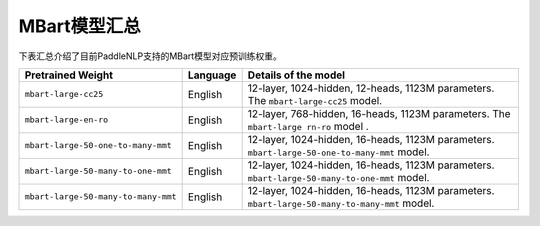 

------------------------------------
MBart模型汇总
------------------------------------



下表汇总介绍了目前PaddleNLP支持的MBart模型对应预训练权重。

+----------------------------------------------------------------------------------+--------------+-----------------------------------------+
| Pretrained Weight                                                                | Language     | Details of the model                    |
+==================================================================================+==============+=========================================+
|``mbart-large-cc25``                                                              | English      | 12-layer, 1024-hidden,                  |
|                                                                                  |              | 12-heads, 1123M parameters.             |
|                                                                                  |              | The ``mbart-large-cc25`` model.         |
+----------------------------------------------------------------------------------+--------------+-----------------------------------------+
|``mbart-large-en-ro``                                                             | English      | 12-layer, 768-hidden,                   |
|                                                                                  |              | 16-heads, 1123M parameters.             |
|                                                                                  |              | The ``mbart-large rn-ro`` model .       |
+----------------------------------------------------------------------------------+--------------+-----------------------------------------+
|``mbart-large-50-one-to-many-mmt``                                                | English      | 12-layer, 1024-hidden,                  |
|                                                                                  |              | 16-heads, 1123M parameters.             |
|                                                                                  |              | ``mbart-large-50-one-to-many-mmt``      |
|                                                                                  |              | model.                                  |
+----------------------------------------------------------------------------------+--------------+-----------------------------------------+
|``mbart-large-50-many-to-one-mmt``                                                | English      | 12-layer, 1024-hidden,                  |
|                                                                                  |              | 16-heads, 1123M parameters.             |
|                                                                                  |              | ``mbart-large-50-many-to-one-mmt``      |
|                                                                                  |              | model.                                  |
+----------------------------------------------------------------------------------+--------------+-----------------------------------------+
|``mbart-large-50-many-to-many-mmt``                                               | English      | 12-layer, 1024-hidden,                  |
|                                                                                  |              | 16-heads, 1123M parameters.             |
|                                                                                  |              | ``mbart-large-50-many-to-many-mmt``     |
|                                                                                  |              | model.                                  |
+----------------------------------------------------------------------------------+--------------+-----------------------------------------+